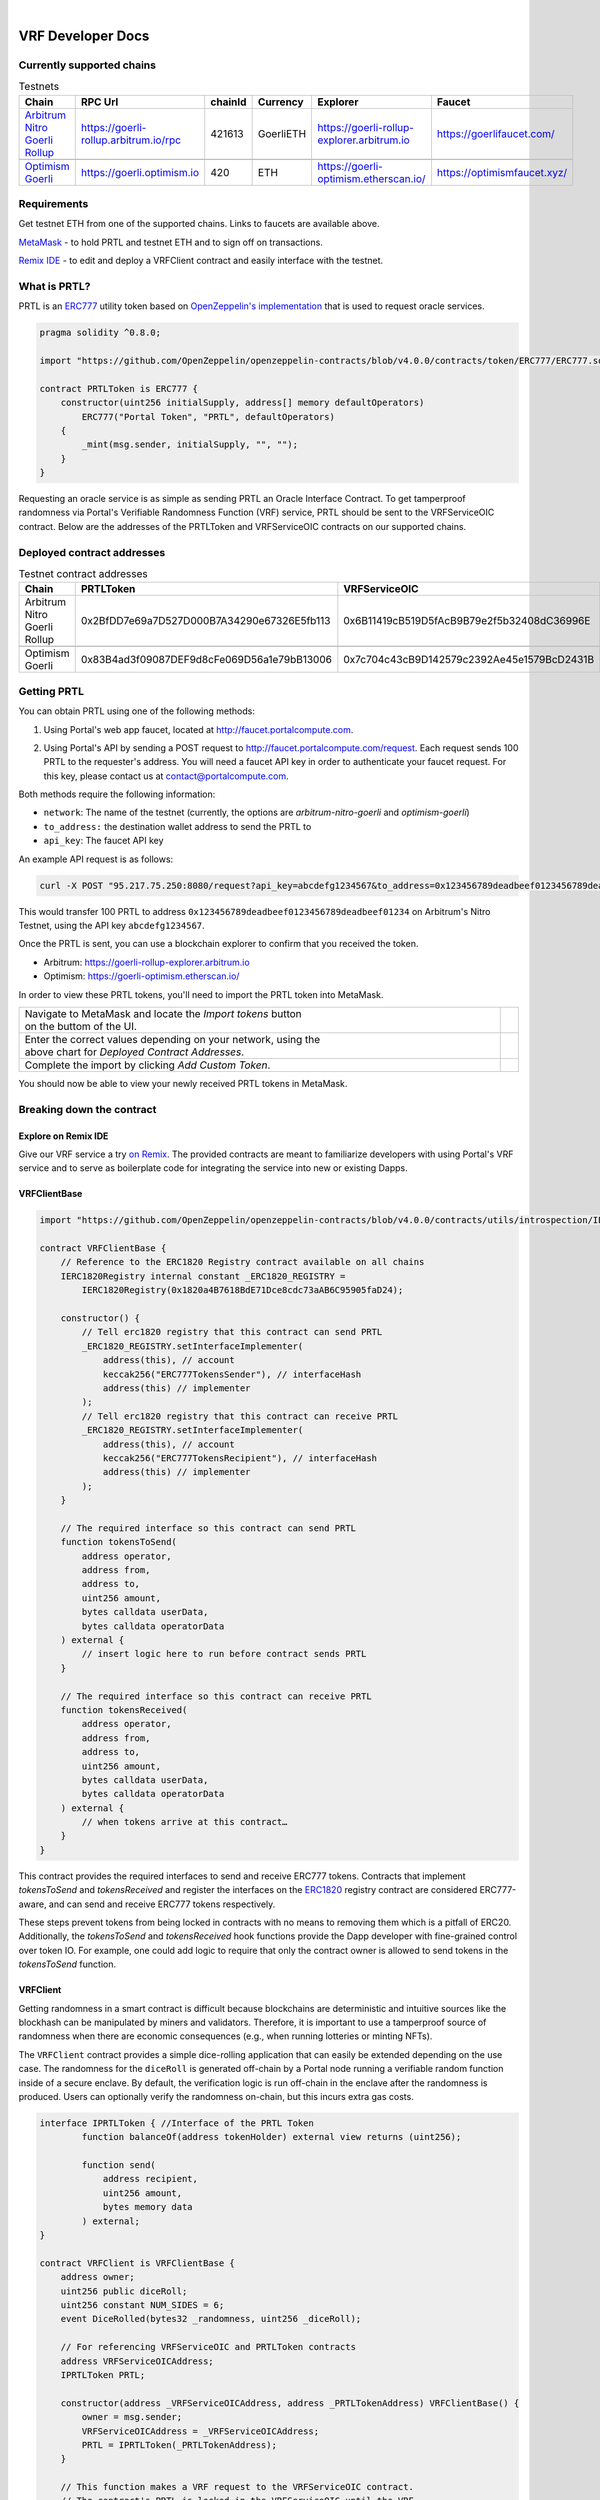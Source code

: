 .. _developer_docs_vrf:

.. image:: ../images/portal-logo.png
	:width: 300px

|

VRF Developer Docs
==================

Currently supported chains
--------------------------
.. csv-table:: Testnets
    :header: "Chain", "RPC Url", "chainId", "Currency", "Explorer", "Faucet"
    :widths: 100, 100, 100, 100, 100, 100

    "`Arbitrum Nitro Goerli Rollup <https://offchainlabs.com/>`_", "https://goerli-rollup.arbitrum.io/rpc", 421613, GoerliETH, "https://goerli-rollup-explorer.arbitrum.io", "https://goerlifaucet.com/"

    "`Optimism Goerli <https://www.optimism.io/>`_", "https://goerli.optimism.io", 420, "ETH", "https://goerli-optimism.etherscan.io/", "https://optimismfaucet.xyz/"



Requirements
------------
Get testnet ETH from one of the supported chains. Links to faucets are available above. 

`MetaMask <https://metamask.io/>`_ - to hold PRTL and testnet ETH and to sign off on transactions.

`Remix IDE <https://remix.ethereum.org/>`_ - to edit and deploy a VRFClient contract and easily interface with the testnet.


What is PRTL?
-------------
PRTL is an `ERC777 <https://eips.ethereum.org/EIPS/eip-777>`_ utility token based on `OpenZeppelin's implementation <https://docs.openzeppelin.com/contracts/4.x/erc777>`_ that is used to request oracle services.


.. code-block:: javascript

    pragma solidity ^0.8.0;

    import "https://github.com/OpenZeppelin/openzeppelin-contracts/blob/v4.0.0/contracts/token/ERC777/ERC777.sol";

    contract PRTLToken is ERC777 {
        constructor(uint256 initialSupply, address[] memory defaultOperators)
            ERC777("Portal Token", "PRTL", defaultOperators)
        {
            _mint(msg.sender, initialSupply, "", "");
        }
    }

Requesting an oracle service is as simple as sending PRTL an Oracle Interface Contract. To get tamperproof randomness via Portal's Verifiable Randomness Function (VRF) service, PRTL should be sent to the VRFServiceOIC contract. Below are the addresses of the PRTLToken and VRFServiceOIC contracts on our supported chains.

Deployed contract addresses
---------------------------
.. csv-table:: Testnet contract addresses
    :header: "Chain", "PRTLToken", "VRFServiceOIC"
    :widths: 100, 100, 100

    "Arbitrum Nitro Goerli Rollup", 0x2BfDD7e69a7D527D000B7A34290e67326E5fb113, 0x6B11419cB519D5fAcB9B79e2f5b32408dC36996E 

    "Optimism Goerli", 0x83B4ad3f09087DEF9d8cFe069D56a1e79bB13006, 0x7c704c43cB9D142579c2392Ae45e1579BcD2431B

Getting PRTL
------------
You can obtain PRTL using one of the following methods:

1. Using Portal's web app faucet, located at http://faucet.portalcompute.com.

.. image:: ../images/faucet-site.png

2. Using Portal's API by sending a POST request to http://faucet.portalcompute.com/request. Each request sends 100 PRTL to the requester's address. You will need a faucet API key in order to authenticate your faucet request. For this key, please contact us at contact@portalcompute.com.

Both methods require the following information:

- ``network``: The name of the testnet (currently, the options are `arbitrum-nitro-goerli` and `optimism-goerli`)

- ``to_address:`` the destination wallet address to send the PRTL to

- ``api_key``: The faucet API key


An example API request is as follows:

.. code-block:: 

    curl -X POST "95.217.75.250:8080/request?api_key=abcdefg1234567&to_address=0x123456789deadbeef0123456789deadbeef01234&network=arbitrum-nitro-goerli"

This would transfer 100 PRTL to address ``0x123456789deadbeef0123456789deadbeef01234`` on Arbitrum's Nitro Testnet, using the API key ``abcdefg1234567``.

Once the PRTL is sent, you can use a blockchain explorer to confirm that you received the token. 

- Arbitrum: https://goerli-rollup-explorer.arbitrum.io

- Optimism: https://goerli-optimism.etherscan.io/

In order to view these PRTL tokens, you'll need to import the PRTL token into MetaMask.

.. |import-optimism-1| image:: ../images/import-optimism-1.png
.. |import-optimism-2| image:: ../images/import-optimism-2.png
.. |import-optimism-3| image:: ../images/import-optimism-3.png

.. csv-table::  
    :width: 100%

    "| Navigate to MetaMask and locate the `Import tokens` button
    | on the buttom of the UI.", |import-optimism-1|
    "| Enter the correct values depending on your network, using the 
    | above chart for `Deployed Contract Addresses`.", |import-optimism-2|
    "| Complete the import by clicking `Add Custom Token`.", |import-optimism-3|

You should now be able to view your newly received PRTL tokens in MetaMask.

Breaking down the contract
--------------------------

Explore on Remix IDE
....................
Give our VRF service a try `on Remix <https://remix.ethereum.org/#url=https://github.com/PortalCompute/portal_docs/blob/main/sample_code/VRFClient.sol>`_. The provided contracts are meant to familiarize developers with using Portal's VRF service and to serve as boilerplate code for integrating the service into new or existing Dapps.

VRFClientBase
.............
.. code-block:: javascript

    import "https://github.com/OpenZeppelin/openzeppelin-contracts/blob/v4.0.0/contracts/utils/introspection/IERC1820Registry.sol";

    contract VRFClientBase {
        // Reference to the ERC1820 Registry contract available on all chains
        IERC1820Registry internal constant _ERC1820_REGISTRY =
            IERC1820Registry(0x1820a4B7618BdE71Dce8cdc73aAB6C95905faD24);

        constructor() {
            // Tell erc1820 registry that this contract can send PRTL 
            _ERC1820_REGISTRY.setInterfaceImplementer(
                address(this), // account
                keccak256("ERC777TokensSender"), // interfaceHash
                address(this) // implementer
            );
            // Tell erc1820 registry that this contract can receive PRTL 
            _ERC1820_REGISTRY.setInterfaceImplementer(
                address(this), // account
                keccak256("ERC777TokensRecipient"), // interfaceHash
                address(this) // implementer
            );
        }
        
        // The required interface so this contract can send PRTL
        function tokensToSend(
            address operator,
            address from,
            address to,
            uint256 amount,
            bytes calldata userData,
            bytes calldata operatorData
        ) external {
            // insert logic here to run before contract sends PRTL
        }

        // The required interface so this contract can receive PRTL
        function tokensReceived(
            address operator,
            address from,
            address to,
            uint256 amount,
            bytes calldata userData,
            bytes calldata operatorData
        ) external {
            // when tokens arrive at this contract…
        }
    }

This contract provides the required interfaces to send and receive ERC777 tokens. Contracts that implement `tokensToSend` and `tokensReceived` and register the interfaces on the `ERC1820 <https://eips.ethereum.org/EIPS/eip-1820>`_ registry contract are considered ERC777-aware, and can send and receive ERC777 tokens respectively. 

These steps prevent tokens from being locked in contracts with no means to removing them which is a pitfall of ERC20. Additionally, the `tokensToSend` and `tokensReceived` hook functions provide the Dapp developer with fine-grained control over token IO. For example, one could add logic to require that only the contract owner is allowed to send tokens in the `tokensToSend` function. 



VRFClient
.........
Getting randomness in a smart contract is difficult because blockchains are deterministic and intuitive sources like the blockhash can be manipulated by miners and validators. Therefore, it is important to use a tamperproof source of randomness when there are economic consequences (e.g., when running lotteries or minting NFTs). 

The ``VRFClient`` contract provides a simple dice-rolling application that can easily be extended depending on the use case. The randomness for the ``diceRoll`` is generated off-chain by a Portal node running a verifiable random function inside of a secure enclave. By default, the verification logic is run off-chain in the enclave after the randomness is produced. Users can optionally verify the randomness on-chain, but this incurs extra gas costs. 

.. code-block:: javascript

    interface IPRTLToken { //Interface of the PRTL Token
	    function balanceOf(address tokenHolder) external view returns (uint256);

	    function send(
		address recipient,
		uint256 amount,
		bytes memory data
	    ) external;
    }

    contract VRFClient is VRFClientBase {
        address owner;
        uint256 public diceRoll;
        uint256 constant NUM_SIDES = 6;
        event DiceRolled(bytes32 _randomness, uint256 _diceRoll);

        // For referencing VRFServiceOIC and PRTLToken contracts
        address VRFServiceOICAddress; 
        IPRTLToken PRTL;

        constructor(address _VRFServiceOICAddress, address _PRTLTokenAddress) VRFClientBase() {
            owner = msg.sender;
            VRFServiceOICAddress = _VRFServiceOICAddress;
            PRTL = IPRTLToken(_PRTLTokenAddress);
        }

        // This function makes a VRF request to the VRFServiceOIC contract.
        // The contract's PRTL is locked in the VRFServiceOIC until the VRF
        // request is fulfilled, at which point any excess PRTL is refunded. 
        // @ _workerId: the id of the worker enclave that will fulfill the request
        // @ _fullVerify: if true will run verification on-chain (~2M gas), else 
        // accepts the result as is since verification was run by the node off-chain.
        function requestVRF(uint32 _workerId, bool _fullVerify) external onlyOwner {
            // The amount of PRTL to lock as part of this VRF request
            uint256 _prtlAmount = 5000000000000000000; // 5 PRTL
            require(PRTL.balanceOf(address(this)) >= _prtlAmount, "Contract has insufficient PRTL!");
            
            // max amount of gas allocated to callback function - remaining gas is refunded as PRTL
            uint32 _maxCallbackGas = 200000;
            
            // address of the contract with the 'rawFulfillVRF(bytes32)' callback function
            address _callbackAddr = address(this);

            // Encode the parameters as bytes which are forwarded with the PRTL
            bytes memory payload = abi.encode(_workerId, _maxCallbackGas, _callbackAddr, _fullVerify);

            // Send PRTL to the OIC contract to be locked and initiate the VRF request
            PRTL.send(VRFServiceOICAddress, _prtlAmount, payload);
        }

        // The function the VRFServiceOIC will call to fulfill the request
        function rawFulfillVRF(bytes32 _randomness) external {
            require(msg.sender == VRFServiceOICAddress, "Only Enclave can fulfill");
            // call the user defined callback()
            fulfillVRF(_randomness);
        }

        // This is the user's callback function. Only the specified VRFServiceOIC contract 
        // can call this function. Any logic to consume the _randomness is implemented here:
        function fulfillVRF(bytes32 _randomness) internal {
            // random dice roll between [1,NUM_SIDES]
            diceRoll = (uint256(_randomness) % NUM_SIDES) + 1;

            // Perform some action using result
            // - mint nft
            // - run lottery
            // - game action
            // ...  

            // Emit an event to notify a frontend
            emit DiceRolled(_randomness, diceRoll);
        }

        modifier onlyOwner() {
            require(msg.sender == owner);
            _;
        }
    }

VRF requests are made when the ``VRFClient`` contract's owner executes the ``requestVRF`` function. This function will lock PRTL in the ``VRFServiceOIC`` contract and notify an off-chain node to perform the VRF computation in their worker enclave. Upon completing the computation, the node forwards an enclave-signed transaction that contains the requested randomness to the ``VRFServiceOIC``. This contract then executes the ``rawFulfillVRF`` function at the ``_callbackAddr`` contract address which in turn will execute the client-defined ``fulfillVRF`` function that contains the business logic to use the randomness (e.g., roll dice). 

The main requirements are that the ``VRFClient`` contract holds enough PRTL tokens to issue a request and that the ``rawFulfillVRF`` and ``fulfillVRF`` functions are implemented. For convenience in this demo, multiple values are hardcoded:

- ``uint32 _workerId``: The identifier of a registered worker enclave in the ``VRFServiceOIC``. This worker enclave is hosted by a node and will execute the VRF computation. 

- ``bool _fullVerify``: When ``true`` the fulfilled randomness will be verified on-chain to ensure it was correctly computed from the ``hash(blockhash || workerId || requestId)``. When ``false``, the on-chain verification is skipped, saving ~20x the gas. Since verification was already run off-chain in the worker enclave, it is sufficient to simply check that the fulfillment transaction came from the expected enclave worker.

- ``uint256 _prtlAmount``: The amount of PRTL to lock as part of the VRF request, where 1 PRTL == 10^18. Note that excess PRTL will be refunded back to the `VRFClient` contract upon the fulfillment of the request. In this example, we hardcode locking 5 PRTL to ensure enough PRTL is sent for on-chain verification. 

- ``uint32 _maxCallbackGas``: The amount of gas to supply the client-defined callback function ``fulfillVRF``. Any remaining gas is refunded to the client in PRTL.

- ``address _callbackAddr``: The address of the contract containing the client-defined callback function. In this demo, this is simply the ``VRFClient`` contract address.

- ``bytes memory payload``: The abi-encoded bytes to include when sending PRTL to the ``VRFServiceOIC``. This is computed via ``abi.encode(_workerId, _maxCallbackGas, _callbackAddr, _fullVerify)`` and allows us to pay for the request and specify the parameters in a single transaction.


Deploy a VRFClient contract
...........................
The following documents how to deploy a ``VRFClient`` contract in the Remix environment.

.. |pre_click_compile| image:: ../images/pre_click_compile.png
.. |post_click_compile| image:: ../images/post_click_compile.png
.. |network_select| image:: ../images/network_select.png
.. |deploy_env| image:: ../images/deploy_env.png
.. |pre_click_deploy| image:: ../images/pre_click_deploy.png
.. |deploy_confirmation| image:: ../images/deploy_confirmation.png
.. |copy_deployed_address| image:: ../images/copy_deployed_address.png
.. |initial_diceroll| image:: ../images/initial_diceroll.png

.. csv-table::  
    :width: 100%

    "Open the `VRFClient contract in Remix <https://remix.ethereum.org/#url=https://github.com/PortalCompute/portal_docs/blob/main/sample_code/VRFClient.sol>`_.",  
    "| Navigate to the `SOLIDITY COMPILER` tab 
    | and click `Compile VRFClient.sol`.", |pre_click_compile|
    "| After compilation, the dropdown menu. 
    | with publishing options will be visible.", |post_click_compile|
    "| Ensure MetaMask has the desired test network
    | set. In this demo we use Arbitrum Nitro.", |network_select|
    "| Navigate to the `DEPLOY & RUN TRANSACTIONS`
    | tab and select `Injected Provider - Metamask` 
    | under the `ENVIRONMENT` dropdown. (You will
    | have to allow Remix to interact with MetaMask).", |deploy_env| 
    "| Select the ``VRFClient`` contract, insert the 
    | comma-separated ``_VRFServiceOICAddress`` and 
    | ``_PRTLTokenAddress``, then click `Deploy.`
    | See here for :ref:`Deployed contract addresses`.", |pre_click_deploy|
    "| MetaMask will ask you to confirm the
    | transaction to deploy the ``VRFClient`` contract.  ", |deploy_confirmation|
    "| The deployed ``VRFClient`` contract will be
    | available under the `Deployed Contracts` section.
    | 
    | Click the `Copy` icon to copy the contract 
    | address to your clipboard.", |copy_deployed_address|
    "| Clicking `diceRoll` should return the
    | default value ``0``.", |initial_diceroll|

Send PRTL to the VRFClient contract
...................................
.. |assets| image:: ../images/assets.png
.. |view_send_prtl| image:: ../images/view_send_prtl.png
.. |click_send_prtl| image:: ../images/click_send_prtl.png
.. |confirm_send_prtl| image:: ../images/confirm_send_prtl.png
.. |send_prtl_confirmation| image:: ../images/send_prtl_confirmation.png

In order for the ``VRFClient`` contract to make VRF requests, it needs PRTL. The following documents how to transfer PRTL to the ``VRFClient`` contract. See section :ref:`Getting PRTL` to learn how to get PRTL into your wallet.

.. csv-table::  

    "| Select the PRTL token from the `Assets` tab.", |assets|
    "| Click `Send`.", |view_send_prtl|
    "| Paste the deployed ``VRFClient`` contract
    | address, enter a PRTL amount, and 
    | click `Next`.", |click_send_prtl|
    "| Click `Confirm` to approve the transaction.", |confirm_send_prtl|
    "| Verify the PRTL was sent.", |send_prtl_confirmation|

Interacting with the VRFClient contract
.......................................
At this point, the ``VRFClient`` contract should be deployed to the desired testnet and is supplied with PRTL tokens. The following documents how to make VRF requests from Remix.

.. |pre_request| image:: ../images/pre_request.png
.. |confirm_request| image:: ../images/confirm_request.png
.. |request_confirmation| image:: ../images/request_confirmation.png
.. |final_diceroll| image:: ../images/final_diceroll.png
.. csv-table::  

    "| Return to the `Deployed Contracts` section. Enter
    | values for ``_workerId`` and ``_fullVerify``. For this
    | demo we choose ``0`` and ``true`` respectively to 
    | select worker 0 and do on-chain verification. 
    | 
    | Click `requestVRF` to issue the request.", |pre_request|
    "| MetaMask will ask you to confirm the
    | transaction.", |confirm_request|
    "| Verify that the transaction was sent at
    | the bottom of the IDE.", |request_confirmation|
    "| The Node's enclave worker will process the
    | request and post the fulfillment transaction
    | back on-chain. The time to respond despends on the 
    | congestion of the testnet and availability of 
    | nodes, but will likely take < 1 minute.
    | 
    | After receiving the response, clicking `diceRoll` 
    | will display the randomness result mapped to a 
    | value from one to six.", |final_diceroll|
 

Integrating with your own Dapp
------------------------------
The ``fulfillVRF`` callback function is where the ``bytes32 _randomness`` is consumed and is where custom Dapp-specific actions are defined. The sample code simply maps the randomness to a number from one to six and logs an event, but any logic from minting an NFT to running a chance-based game can be implemented here.

.. code-block:: javascript

    // This is the user's callback function. Only the specified VRFServiceOIC contract 
    // can call this function. Any logic to consume the _randomness is implemented here:
    function fulfillVRF(bytes32 _randomness) internal {
        // random dice roll between [1,NUM_SIDES]
        diceRoll = (uint256(_randomness) % NUM_SIDES) + 1;

        // Perform some action using result
        // - mint nft
        // - run lottery
        // - game action
        // ...  

        // Emit an event to notify a frontend
        emit DiceRolled(_randomness, diceRoll);
    }



